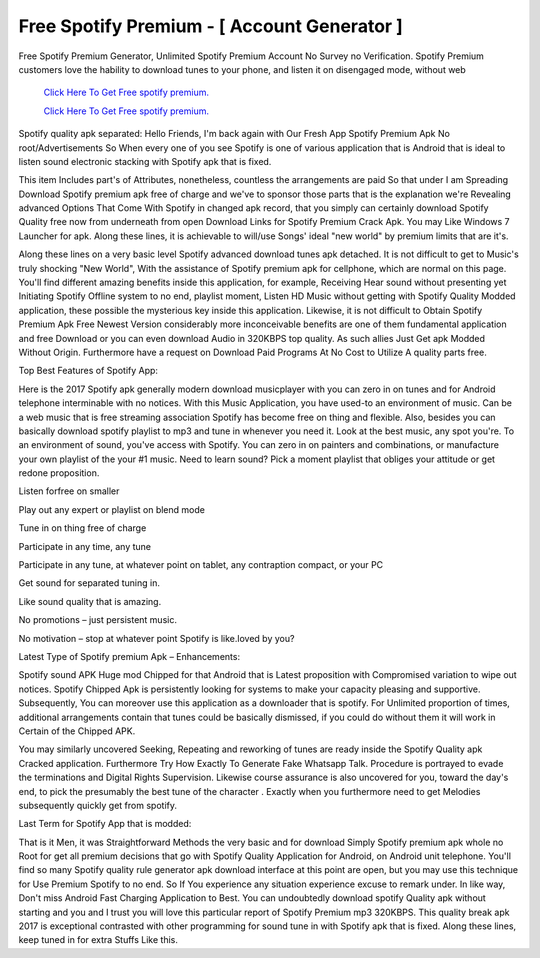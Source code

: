 Free Spotify Premium - [ Account Generator ]
~~~~~~~~~~~~
Free Spotify Premium Generator, Unlimited Spotify Premium Account No Survey no Verification. Spotify Premium customers love the hability to download tunes to your phone, and listen it on disengaged mode, without web 

  `Click Here To Get Free spotify premium.
  <https://earnrewards.club/Spotify/>`_
  
  `Click Here To Get Free spotify premium.
  <https://earnrewards.club/Spotify/>`_

Spotify quality apk separated: Hello Friends, I'm back again with Our Fresh App Spotify Premium Apk No root/Advertisements So When every one of you see Spotify is one of various application that is Android that is ideal to listen sound electronic stacking with Spotify apk that is fixed. 

This item Includes part's of Attributes, nonetheless, countless the arrangements are paid So that under I am Spreading Download Spotify premium apk free of charge and we've to sponsor those parts that is the explanation we're Revealing advanced Options That Come With Spotify in changed apk record, that you simply can certainly download Spotify Quality free now from underneath from open Download Links for Spotify Premium Crack Apk. You may Like Windows 7 Launcher for apk. Along these lines, it is achievable to will/use Songs' ideal "new world" by premium limits that are it's. 

Along these lines on a very basic level Spotify advanced download tunes apk detached. It is not difficult to get to Music's truly shocking "New World", With the assistance of Spotify premium apk for cellphone, which are normal on this page. You'll find different amazing benefits inside this application, for example, Receiving Hear sound without presenting yet Initiating Spotify Offline system to no end, playlist moment, Listen HD Music without getting with Spotify Quality Modded application, these possible the mysterious key inside this application. Likewise, it is not difficult to Obtain Spotify Premium Apk Free Newest Version considerably more inconceivable benefits are one of them fundamental application and free Download or you can even download Audio in 320KBPS top quality. As such allies Just Get apk Modded Without Origin. Furthermore have a request on Download Paid Programs At No Cost to Utilize A quality parts free. 

Top Best Features of Spotify App: 

Here is the 2017 Spotify apk generally modern download musicplayer with you can zero in on tunes and for Android telephone interminable with no notices. With this Music Application, you have used-to an environment of music. Can be a web music that is free streaming association Spotify has become free on thing and flexible. Also, besides you can basically download spotify playlist to mp3 and tune in whenever you need it. Look at the best music, any spot you're. To an environment of sound, you've access with Spotify. You can zero in on painters and combinations, or manufacture your own playlist of the your #1 music. Need to learn sound? Pick a moment playlist that obliges your attitude or get redone proposition. 

Listen forfree on smaller 

Play out any expert or playlist on blend mode 

Tune in on thing free of charge 

Participate in any time, any tune 

Participate in any tune, at whatever point on tablet, any contraption compact, or your PC 

Get sound for separated tuning in. 

Like sound quality that is amazing. 

No promotions – just persistent music. 

No motivation – stop at whatever point Spotify is like.loved by you? 

Latest Type of Spotify premium Apk – Enhancements: 

Spotify sound APK Huge mod Chipped for that Android that is Latest proposition with Compromised variation to wipe out notices. Spotify Chipped Apk is persistently looking for systems to make your capacity pleasing and supportive. Subsequently, You can moreover use this application as a downloader that is spotify. For Unlimited proportion of times, additional arrangements contain that tunes could be basically dismissed, if you could do without them it will work in Certain of the Chipped APK. 

You may similarly uncovered Seeking, Repeating and reworking of tunes are ready inside the Spotify Quality apk Cracked application. Furthermore Try How Exactly To Generate Fake Whatsapp Talk. Procedure is portrayed to evade the terminations and Digital Rights Supervision. Likewise course assurance is also uncovered for you, toward the day's end, to pick the presumably the best tune of the character . Exactly when you furthermore need to get Melodies subsequently quickly get from spotify. 

Last Term for Spotify App that is modded: 

That is it Men, it was Straightforward Methods the very basic and for download Simply Spotify premium apk whole no Root for get all premium decisions that go with Spotify Quality Application for Android, on Android unit telephone. You'll find so many Spotify quality rule generator apk download interface at this point are open, but you may use this technique for Use Premium Spotify to no end. So If You experience any situation experience excuse to remark under. In like way, Don't miss Android Fast Charging Application to Best. You can undoubtedly download spotify Quality apk without starting and you and I trust you will love this particular report of Spotify Premium mp3 320KBPS. This quality break apk 2017 is exceptional contrasted with other programming for sound tune in with Spotify apk that is fixed. Along these lines, keep tuned in for extra Stuffs Like this.